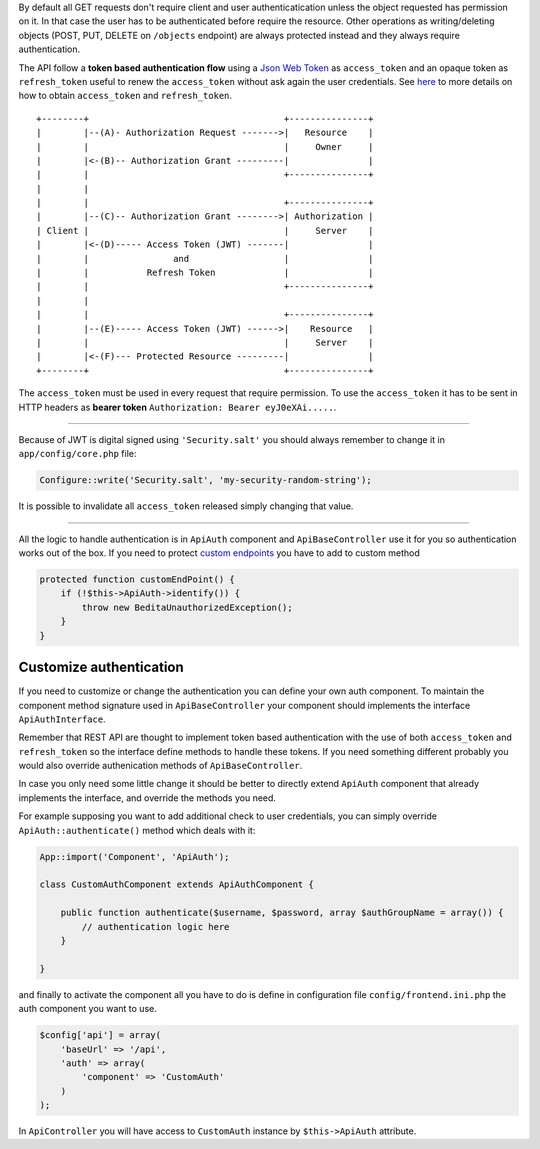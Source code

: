 By default all GET requests don't require client and user
authenticatication unless the object requested has permission on it. In
that case the user has to be authenticated before require the resource.
Other operations as writing/deleting objects (POST, PUT, DELETE on
``/objects`` endpoint) are always protected instead and they always
require authentication.

The API follow a **token based authentication flow** using a `Json Web
Token <http://jwt.io>`__ as ``access_token`` and an opaque token as
``refresh_token`` useful to renew the ``access_token`` without ask again
the user credentials. See
`here <https://github.com/bedita/bedita/wiki/REST-API:-endpoints#endpoint-auth>`__
to more details on how to obtain ``access_token`` and ``refresh_token``.

::

    +--------+                                     +---------------+
    |        |--(A)- Authorization Request ------->|   Resource    |
    |        |                                     |     Owner     |
    |        |<-(B)-- Authorization Grant ---------|               |
    |        |                                     +---------------+
    |        |
    |        |                                     +---------------+
    |        |--(C)-- Authorization Grant -------->| Authorization |
    | Client |                                     |     Server    |
    |        |<-(D)----- Access Token (JWT) -------|               |
    |        |                and                  |               |
    |        |           Refresh Token             |               |
    |        |                                     +---------------+
    |        |
    |        |                                     +---------------+
    |        |--(E)----- Access Token (JWT) ------>|    Resource   |
    |        |                                     |     Server    |
    |        |<-(F)--- Protected Resource ---------|               |
    +--------+                                     +---------------+

The ``access_token`` must be used in every request that require
permission. To use the ``access_token`` it has to be sent in HTTP
headers as **bearer token** ``Authorization: Bearer eyJ0eXAi.....``.

--------------

Because of JWT is digital signed using ``'Security.salt'`` you should
always remember to change it in ``app/config/core.php`` file:

.. code:: php

    Configure::write('Security.salt', 'my-security-random-string');

It is possible to invalidate all ``access_token`` released simply
changing that value.

--------------

All the logic to handle authentication is in ``ApiAuth`` component and
``ApiBaseController`` use it for you so authentication works out of the
box. If you need to protect `custom
endpoints <https://github.com/bedita/bedita/wiki/REST-API:-customize-endpoints>`__
you have to add to custom method

.. code:: php

    protected function customEndPoint() {
        if (!$this->ApiAuth->identify()) {
            throw new BeditaUnauthorizedException();
        }    
    }

Customize authentication
------------------------

If you need to customize or change the authentication you can define
your own auth component. To maintain the component method signature used
in ``ApiBaseController`` your component should implements the interface
``ApiAuthInterface``.

Remember that REST API are thought to implement token based
authentication with the use of both ``access_token`` and
``refresh_token`` so the interface define methods to handle these
tokens. If you need something different probably you would also override
authenication methods of ``ApiBaseController``.

In case you only need some little change it should be better to directly
extend ``ApiAuth`` component that already implements the interface, and
override the methods you need.

For example supposing you want to add additional check to user
credentials, you can simply override ``ApiAuth::authenticate()`` method
which deals with it:

.. code:: php

    App::import('Component', 'ApiAuth');

    class CustomAuthComponent extends ApiAuthComponent {

        public function authenticate($username, $password, array $authGroupName = array()) {
            // authentication logic here
        }

    }

and finally to activate the component all you have to do is define in
configuration file ``config/frontend.ini.php`` the auth component you
want to use.

.. code:: php

    $config['api'] = array(
        'baseUrl' => '/api',
        'auth' => array(
            'component' => 'CustomAuth'
        )
    );

In ``ApiController`` you will have access to ``CustomAuth`` instance by
``$this->ApiAuth`` attribute.
